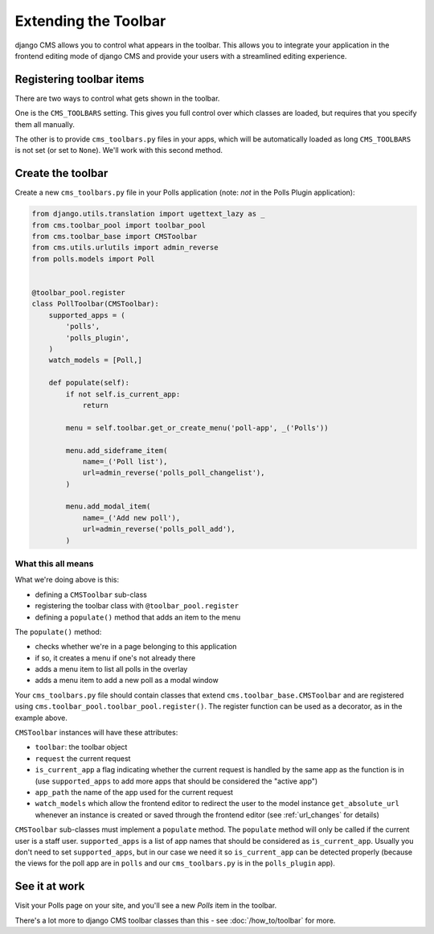 #####################
Extending the Toolbar
#####################

django CMS allows you to control what appears in the toolbar. This allows you
to integrate your application in the frontend editing mode of django CMS and
provide your users with a streamlined editing experience.


*************************
Registering toolbar items
*************************

There are two ways to control what gets shown in the toolbar.

One is the ``CMS_TOOLBARS`` setting. This gives you full control over which
classes are loaded, but requires that you specify them all manually.

The other is to provide ``cms_toolbars.py`` files in your apps, which will be
automatically loaded as long ``CMS_TOOLBARS`` is not set (or set to ``None``).
We'll work with this second method.


******************
Create the toolbar
******************

Create a new ``cms_toolbars.py`` file in your Polls application (note: *not* in
the Polls Plugin application):

.. code-block:: python

    from django.utils.translation import ugettext_lazy as _
    from cms.toolbar_pool import toolbar_pool
    from cms.toolbar_base import CMSToolbar
    from cms.utils.urlutils import admin_reverse
    from polls.models import Poll


    @toolbar_pool.register
    class PollToolbar(CMSToolbar):
        supported_apps = (
            'polls',
            'polls_plugin',
        )
        watch_models = [Poll,]

        def populate(self):
            if not self.is_current_app:
                return

            menu = self.toolbar.get_or_create_menu('poll-app', _('Polls'))

            menu.add_sideframe_item(
                name=_('Poll list'),
                url=admin_reverse('polls_poll_changelist'),
            )

            menu.add_modal_item(
                name=_('Add new poll'),
                url=admin_reverse('polls_poll_add'),
            )


What this all means
===================

What we're doing above is this:

* defining a ``CMSToolbar`` sub-class
* registering the toolbar class with ``@toolbar_pool.register``
* defining a ``populate()`` method that adds an item to the menu

The ``populate()`` method:

* checks whether we're in a page belonging to this application
* if so, it creates a menu if one's not already there
* adds a menu item to list all polls in the overlay
* adds a menu item to add a new poll as a modal window

Your ``cms_toolbars.py`` file should contain classes that extend ``cms.toolbar_base.CMSToolbar``
and are registered using ``cms.toolbar_pool.toolbar_pool.register()``. The register function can be
used as a decorator, as in the example above.

``CMSToolbar`` instances will have these attributes:

* ``toolbar``: the toolbar object
* ``request`` the current request
* ``is_current_app`` a flag indicating whether the current request is handled
  by the same app as the function is in (use ``supported_apps`` to add more
  apps that should be considered the "active app")
* ``app_path`` the name of the app used for the current request
* ``watch_models`` which allow the frontend editor to redirect the user to the model instance
  ``get_absolute_url`` whenever an instance is created or saved through the frontend editor
  (see :ref:`url_changes` for details)

``CMSToolbar`` sub-classes must implement a ``populate`` method. The ``populate``
method will only be called if the current user is a staff user.
``supported_apps`` is a list of app names that should be considered as
``is_current_app``. Usually you don't need to set ``supported_apps``, but in
our case we need it so ``is_current_app`` can be detected properly (because the
views for the poll app are in ``polls`` and our ``cms_toolbars.py`` is in the
``polls_plugin`` app).


**************
See it at work
**************

Visit your Polls page on your site, and you'll see a new *Polls* item in the toolbar.

There's a lot more to django CMS toolbar classes than this - see
:doc:`/how_to/toolbar` for more.
